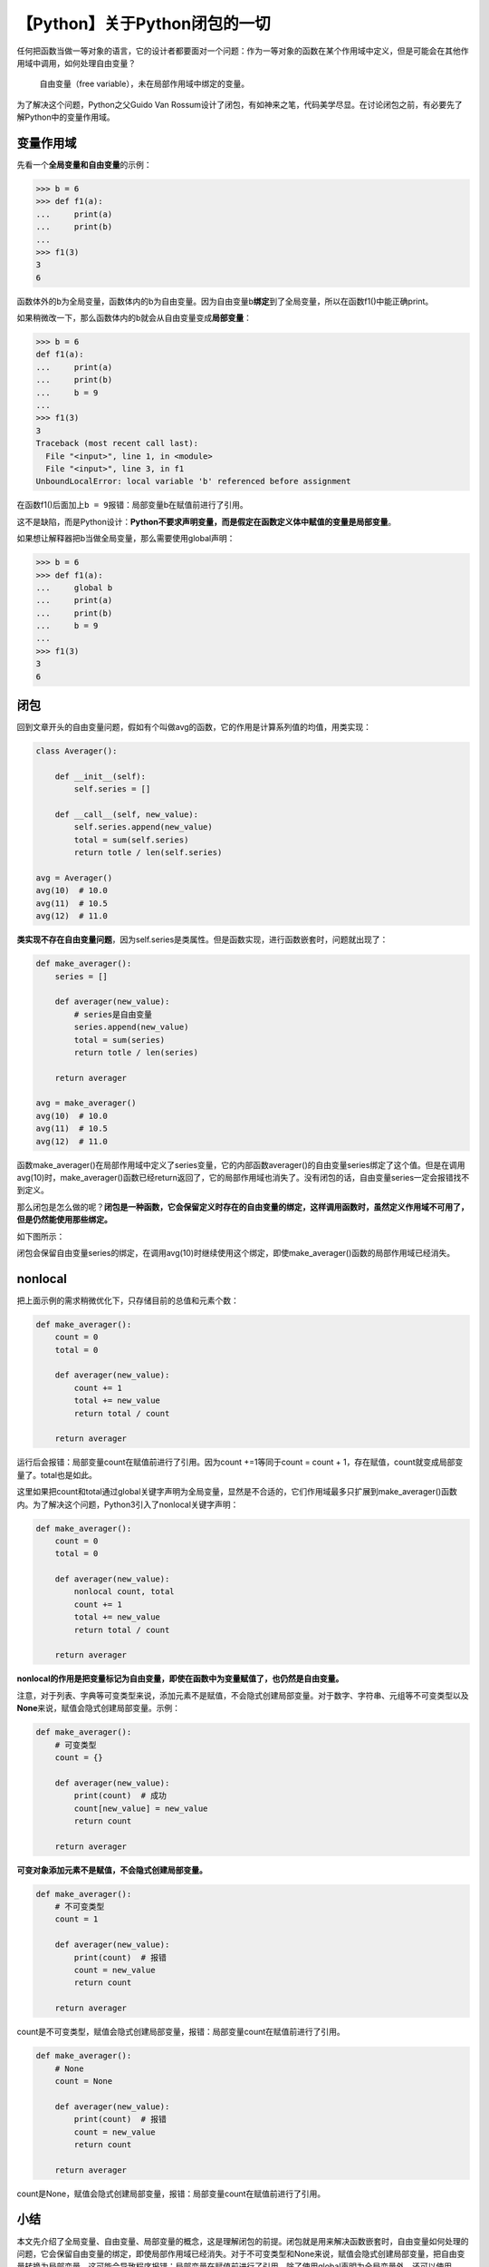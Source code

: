 【Python】关于Python闭包的一切
==============================

|image1|

任何把函数当做一等对象的语言，它的设计者都要面对一个问题：作为一等对象的函数在某个作用域中定义，但是可能会在其他作用域中调用，如何处理自由变量？

   自由变量（free variable），未在局部作用域中绑定的变量。

为了解决这个问题，Python之父Guido Van
Rossum设计了闭包，有如神来之笔，代码美学尽显。在讨论闭包之前，有必要先了解Python中的变量作用域。

变量作用域
----------

先看一个\ **全局变量和自由变量**\ 的示例：

.. code:: python

   >>> b = 6
   >>> def f1(a):
   ...     print(a)
   ...     print(b)
   ...     
   >>> f1(3)
   3
   6

函数体外的b为全局变量，函数体内的b为自由变量。因为自由变量b\ **绑定**\ 到了全局变量，所以在函数f1()中能正确print。

如果稍微改一下，那么函数体内的b就会从自由变量变成\ **局部变量**\ ：

.. code:: python

   >>> b = 6
   def f1(a):
   ...     print(a)
   ...     print(b)
   ...     b = 9
   ...     
   >>> f1(3)
   3
   Traceback (most recent call last):
     File "<input>", line 1, in <module>
     File "<input>", line 3, in f1
   UnboundLocalError: local variable 'b' referenced before assignment

在函数f1()后面加上\ ``b = 9``\ 报错：局部变量b在赋值前进行了引用。

这不是缺陷，而是Python设计：\ **Python不要求声明变量，而是假定在函数定义体中赋值的变量是局部变量**\ 。

如果想让解释器把b当做全局变量，那么需要使用global声明：

.. code:: python

   >>> b = 6
   >>> def f1(a):
   ...     global b
   ...     print(a)
   ...     print(b)
   ...     b = 9
   ...     
   >>> f1(3)
   3
   6

闭包
----

回到文章开头的自由变量问题，假如有个叫做avg的函数，它的作用是计算系列值的均值，用类实现：

.. code:: python

   class Averager():
       
       def __init__(self):
           self.series = []
           
       def __call__(self, new_value):
           self.series.append(new_value)
           total = sum(self.series)
           return totle / len(self.series)

   avg = Averager()
   avg(10)  # 10.0
   avg(11)  # 10.5
   avg(12)  # 11.0

**类实现不存在自由变量问题**\ ，因为self.series是类属性。但是函数实现，进行函数嵌套时，问题就出现了：

.. code:: python

   def make_averager():
       series = []
       
       def averager(new_value):
           # series是自由变量
           series.append(new_value)
           total = sum(series)
           return totle / len(series)
       
       return averager

   avg = make_averager()
   avg(10)  # 10.0
   avg(11)  # 10.5
   avg(12)  # 11.0

函数make_averager()在局部作用域中定义了series变量，它的内部函数averager()的自由变量series绑定了这个值。但是在调用avg(10)时，make_averager()函数已经return返回了，它的局部作用域也消失了。没有闭包的话，自由变量series一定会报错找不到定义。

那么闭包是怎么做的呢？\ **闭包是一种函数，它会保留定义时存在的自由变量的绑定，这样调用函数时，虽然定义作用域不可用了，但是仍然能使用那些绑定。**

如下图所示：

|image2|

闭包会保留自由变量series的绑定，在调用avg(10)时继续使用这个绑定，即使make_averager()函数的局部作用域已经消失。

nonlocal
--------

把上面示例的需求稍微优化下，只存储目前的总值和元素个数：

.. code:: python

   def make_averager():
       count = 0
       total = 0
       
       def averager(new_value):
           count += 1
           total += new_value
           return total / count
           
       return averager

运行后会报错：局部变量count在赋值前进行了引用。因为count +=1等同于count
= count + 1，存在赋值，count就变成局部变量了。total也是如此。

这里如果把count和total通过global关键字声明为全局变量，显然是不合适的，它们作用域最多只扩展到make_averager()函数内。为了解决这个问题，Python3引入了nonlocal关键字声明：

.. code:: python

   def make_averager():
       count = 0
       total = 0
       
       def averager(new_value):
           nonlocal count, total
           count += 1
           total += new_value
           return total / count
           
       return averager

**nonlocal的作用是把变量标记为自由变量，即使在函数中为变量赋值了，也仍然是自由变量。**

注意，对于列表、字典等可变类型来说，添加元素不是赋值，不会隐式创建局部变量。对于数字、字符串、元组等不可变类型以及\ **None**\ 来说，赋值会隐式创建局部变量。示例：

.. code:: python

   def make_averager():
       # 可变类型
       count = {}

       def averager(new_value):
           print(count)  # 成功
           count[new_value] = new_value
           return count

       return averager

**可变对象添加元素不是赋值，不会隐式创建局部变量。**

.. code:: python

   def make_averager():
       # 不可变类型
       count = 1

       def averager(new_value):
           print(count)  # 报错
           count = new_value
           return count

       return averager

count是不可变类型，赋值会隐式创建局部变量，报错：局部变量count在赋值前进行了引用。

.. code:: python

   def make_averager():
       # None
       count = None

       def averager(new_value):
           print(count)  # 报错
           count = new_value
           return count

       return averager

count是None，赋值会隐式创建局部变量，报错：局部变量count在赋值前进行了引用。

小结
----

本文先介绍了全局变量、自由变量、局部变量的概念，这是理解闭包的前提。闭包就是用来解决函数嵌套时，自由变量如何处理的问题，它会保留自由变量的绑定，即使局部作用域已经消失。对于不可变类型和None来说，赋值会隐式创建局部变量，把自由变量转换为局部变量，这可能会导致程序报错：局部变量在赋值前进行了引用。除了使用global声明为全局变量外，还可以使用nonlocal声明把局部变量强制变为自由变量，实现闭包。

   参考资料：

   《流畅的Python》

.. |image1| image:: ../wanggang.png
.. |image2| image:: 002020-【Python】关于Python闭包的一切/image-20210525094509549.png
